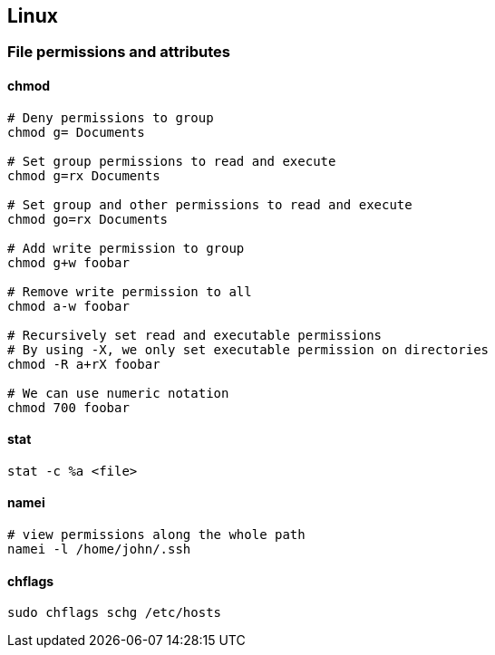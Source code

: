 

== Linux

=== File permissions and attributes

==== chmod 

[source,bash]
----
# Deny permissions to group
chmod g= Documents

# Set group permissions to read and execute
chmod g=rx Documents

# Set group and other permissions to read and execute
chmod go=rx Documents

# Add write permission to group
chmod g+w foobar

# Remove write permission to all
chmod a-w foobar

# Recursively set read and executable permissions 
# By using -X, we only set executable permission on directories
chmod -R a+rX foobar

# We can use numeric notation
chmod 700 foobar
----

==== stat 

[source,bash]
----
stat -c %a <file>
----

==== namei

[source,bash]
----
# view permissions along the whole path
namei -l /home/john/.ssh
----

==== chflags

[source,bash]
----
sudo chflags schg /etc/hosts
----
